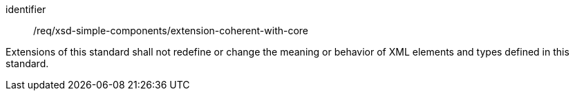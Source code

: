 [requirement,model=ogc]
====
[%metadata]
identifier:: /req/xsd-simple-components/extension-coherent-with-core

Extensions of this standard shall not redefine or change the meaning or behavior of XML elements and types defined in this standard.
====
